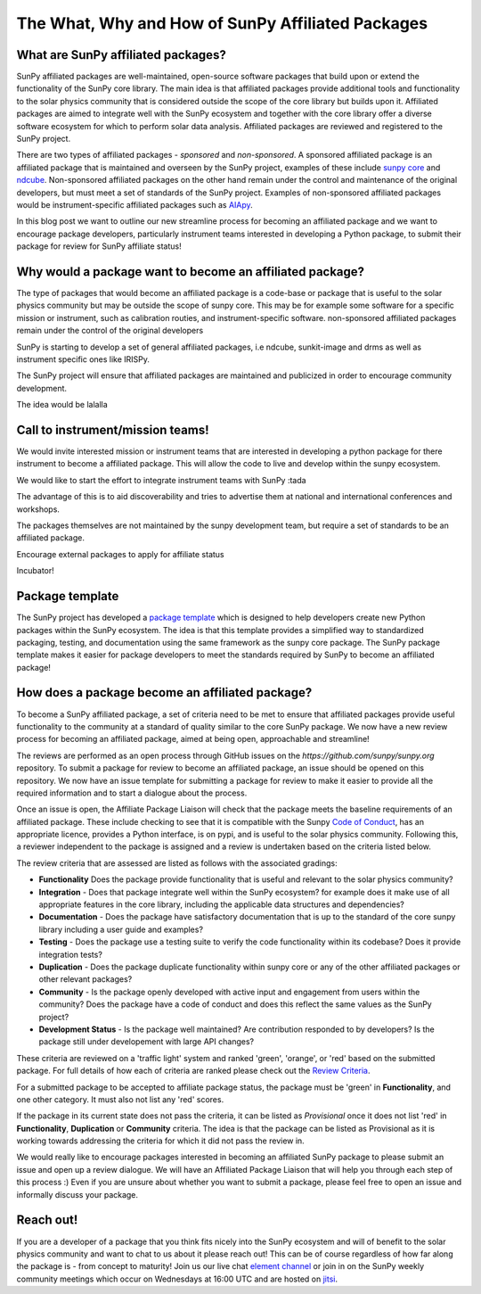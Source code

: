 The What, Why and How of SunPy Affiliated Packages
==================

.. post:: August 18 2020
   :author: Laura Hayes
   :tags: sunpy
   :category: Update


What are SunPy affiliated packages?
-----------------------------------
SunPy affiliated packages are well-maintained, open-source software packages that build upon or extend the functionality of the SunPy core library. The main idea is that affiliated packages provide additional tools and functionality to the solar physics community that is considered outside the scope of the core library but builds upon it. Affiliated packages are aimed to integrate well with the SunPy ecosystem and together with the core library offer a diverse software ecosystem for which to perform solar data analysis. Affiliated packages are reviewed and registered to the SunPy project. 

There are two types of affiliated packages - *sponsored* and *non-sponsored*. A sponsored affiliated package is an affiliated package that is maintained and overseen by the SunPy project, examples of these include `sunpy core <https://docs.sunpy.org/en/stable/>`_ and `ndcube <https://docs.sunpy.org/projects/ndcube/en/stable/>`_. Non-sponsored affiliated packages on the other hand remain under the control and maintenance of the original developers, but must meet a set of standards of the SunPy project. Examples of non-sponsored affiliated packages would be instrument-specific affiliated packages such as `AIApy <https://pypi.org/project/aiapy/>`_.

In this blog post we want to outline our new streamline process for becoming an affiliated package and we want to encourage package developers, particularly instrument teams interested in developing a Python package, to submit their package for review for SunPy affiliate status!

Why would a package want to become an affiliated package?
---------------------------------------------------------


    
The type of packages that would become an affiliated package is a code-base or package that is useful to the solar physics community but may be outside the scope of sunpy core. This may be for example some software for a specific mission or instrument, such as calibration routies, and instrument-specific software. non-sponsored affiliated packages remain under the control of the original developers

SunPy is starting to develop a set of general affiliated packages, i.e ndcube, sunkit-image and drms as well as instrument specific ones like IRISPy.

The SunPy project will ensure that affiliated packages are maintained and publicized in order to encourage community development.


The idea would be lalalla


Call to instrument/mission teams!
---------------------------------
We would invite interested mission or instrument teams that are interested in developing a python package for there instrument to become a affiliated package. This will allow the code to live and develop within the sunpy ecosystem. 

We would like to start the effort to integrate instrument teams with SunPy :tada

The advantage of this is to aid discoverability and tries to advertise them at national and international conferences and workshops.

The packages themselves are not maintained by the sunpy development team, but require a set of standards to be an affiliated package. 

Encourage external packages to apply for affiliate status

Incubator!


Package template
----------------

The SunPy project has developed a `package template <https://github.com/sunpy/package-template>`_ which is designed to help developers create new Python packages within the SunPy ecosystem. The idea is that this template provides a simplified way to standardized packaging, testing, and documentation using the same framework as the sunpy core package. The SunPy package template makes it easier for package developers to meet the standards required by SunPy to become an affiliated package!


How does a package become an affiliated package?
---------------------------------------------------

To become a SunPy affiliated package, a set of criteria need to be met to ensure that affiliated packages provide useful functionality to the community at a standard of quality similar to the core SunPy package. We now have a new review process for becoming an affiliated package, aimed at being open, approachable and streamline!

The reviews are performed as an open process through GitHub issues on the `https://github.com/sunpy/sunpy.org` repository. To submit a package for review to become an affiliated package, an issue should be opened on this repository. We now have an issue template for submitting a package for review to make it easier to provide all the required information and to start a dialogue about the process. 

Once an issue is open, the Affiliate Package Liaison will check that the package meets the baseline requirements of an affiliated package. These include checking to see that it is compatible with the Sunpy `Code of Conduct <https://docs.sunpy.org/en/latest/code_of_conduct.html>`_,  has an appropriate licence, provides a Python interface, is on pypi, and is useful to the solar physics community. Following this, a reviewer independent to the package is assigned and a review is undertaken based on the criteria listed below. 

The review criteria that are assessed are listed as follows with the associated gradings:

* **Functionality**  Does the package provide functionality that is useful and relevant to the solar physics community?

* **Integration**  - Does that package integrate well within the SunPy ecosystem? for example does it make use of all appropriate features in the core library, including the applicable data structures and dependencies?

* **Documentation**  - Does the package have satisfactory documentation that is up to the standard of the core sunpy library including a user guide and examples?

* **Testing** - Does the package use a testing suite to verify the code functionality within its codebase? Does it provide integration tests?

* **Duplication** - Does the package duplicate functionality within sunpy core or any of the other affiliated packages or other relevant packages?

* **Community**  - Is the package openly developed with active input and engagement from users within the community? Does the package have a code of conduct and does this reflect the same values as the SunPy project? 

* **Development Status** - Is the package well maintained? Are contribution responded to by developers? Is the package still under developement with large API changes?

These criteria are reviewed on a 'traffic light' system and ranked 'green', 'orange', or 'red' based on the submitted package. For full details of how each of criteria are ranked please check out the `Review Criteria <https://sunpy.org/project/affiliated#affiliated-package-review>`_.

For a submitted package to be accepted to affiliate package status, the package must be 'green' in **Functionality**, and one other category. It must also not list any 'red' scores.

If the package in its current state does not pass the criteria, it can be listed as *Provisional* once it does not list 'red' in **Functionality**, **Duplication** or **Community** criteria. The idea is that the package can be listed as Provisional as it is working towards addressing the criteria for which it did not pass the review in. 

We would really like to encourage packages interested in becoming an affiliated SunPy package to please submit an issue and open up a review dialogue. 
We will have an Affiliated Package Liaison that will help you through each step of this process :) Even if you are unsure about whether you want to submit a package, please feel free to open an issue and informally discuss your package. 

Reach out!
----------
If you are a developer of a package that you think fits nicely into the SunPy ecosystem and will of benefit to the solar physics community and want to chat to us about it please reach out! This can be of course regardless of how far along the package is - from concept to maturity! Join us our live chat `element channel <https://openastronomy.riot.im/#/room/#sunpy:openastronomy.org>`_ or join in on the SunPy weekly community meetings which occur on Wednesdays at 16:00 UTC and are hosted on `jitsi <https://sunpy.org/jitsi>`_.







